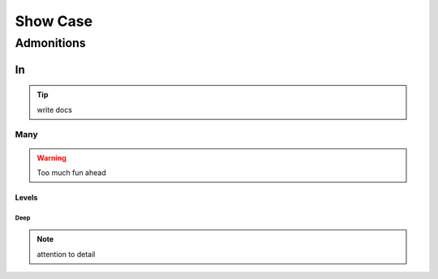 .. _showcase:


Show Case
#########

Admonitions
===========


In
---

.. tip:: write docs


Many
~~~~

.. warning:: Too much fun ahead


Levels
......

.. seealso:: Various message colors available

Deep
^^^^

.. note:: attention to detail
